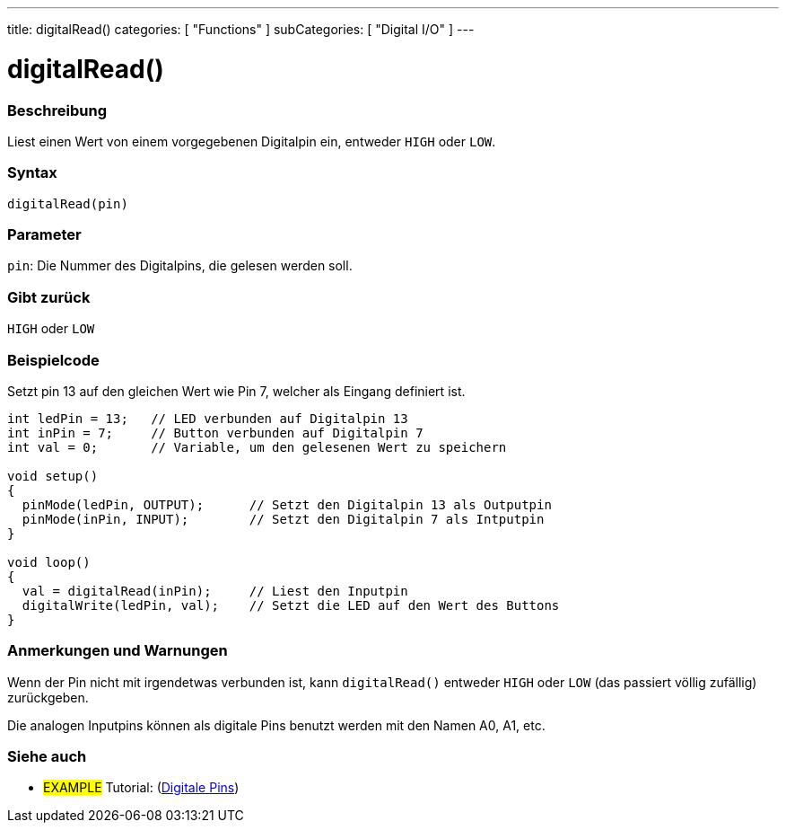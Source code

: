 ---
title: digitalRead()
categories: [ "Functions" ]
subCategories: [ "Digital I/O" ]
---


//
:ext-relative: .html

= digitalRead()


// OVERVIEW SECTION STARTS
[#overview]
--

[float]
=== Beschreibung
Liest einen Wert von einem vorgegebenen Digitalpin ein, entweder `HIGH` oder `LOW`.
[%hardbreaks]


[float]
=== Syntax
`digitalRead(pin)`


[float]
=== Parameter
`pin`: Die Nummer des Digitalpins, die gelesen werden soll.

[float]
=== Gibt zurück
`HIGH` oder `LOW`

--
// OVERVIEW SECTION ENDS




// HOW TO USE SECTION STARTS
[#howtouse]
--

[float]
=== Beispielcode
// Describe what the example code is all about and add relevant code   ►►►►► THIS SECTION IS MANDATORY ◄◄◄◄◄
Setzt pin 13 auf den gleichen Wert wie Pin 7, welcher als Eingang definiert ist.

//[source,arduino]
----
int ledPin = 13;   // LED verbunden auf Digitalpin 13
int inPin = 7;     // Button verbunden auf Digitalpin 7 
int val = 0;       // Variable, um den gelesenen Wert zu speichern

void setup()
{
  pinMode(ledPin, OUTPUT);      // Setzt den Digitalpin 13 als Outputpin
  pinMode(inPin, INPUT);        // Setzt den Digitalpin 7 als Intputpin
}

void loop()
{
  val = digitalRead(inPin);     // Liest den Inputpin
  digitalWrite(ledPin, val);    // Setzt die LED auf den Wert des Buttons
}
----
[%hardbreaks]

[float]
=== Anmerkungen und Warnungen
Wenn der Pin nicht mit irgendetwas verbunden ist, kann ``digitalRead()`` entweder `HIGH` oder `LOW` (das passiert völlig zufällig) zurückgeben.

Die analogen Inputpins können als digitale Pins benutzt werden mit den Namen A0, A1, etc.
--
// HOW TO USE SECTION ENDS


// SEE ALSO SECTION
[#see_also]
--

[float]
=== Siehe auch

[role="example"]
* #EXAMPLE# Tutorial: (http://arduino.cc/en/Tutorial/DigitalPins[Digitale Pins])

--
// SEE ALSO SECTION ENDS
